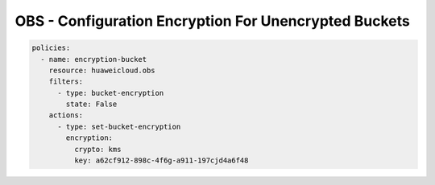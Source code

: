 OBS - Configuration Encryption For Unencrypted Buckets
========================

.. code-block:: yaml

  policies:
    - name: encryption-bucket
      resource: huaweicloud.obs
      filters:
        - type: bucket-encryption
          state: False
      actions:
        - type: set-bucket-encryption
          encryption:
            crypto: kms
            key: a62cf912-898c-4f6g-a911-197cjd4a6f48